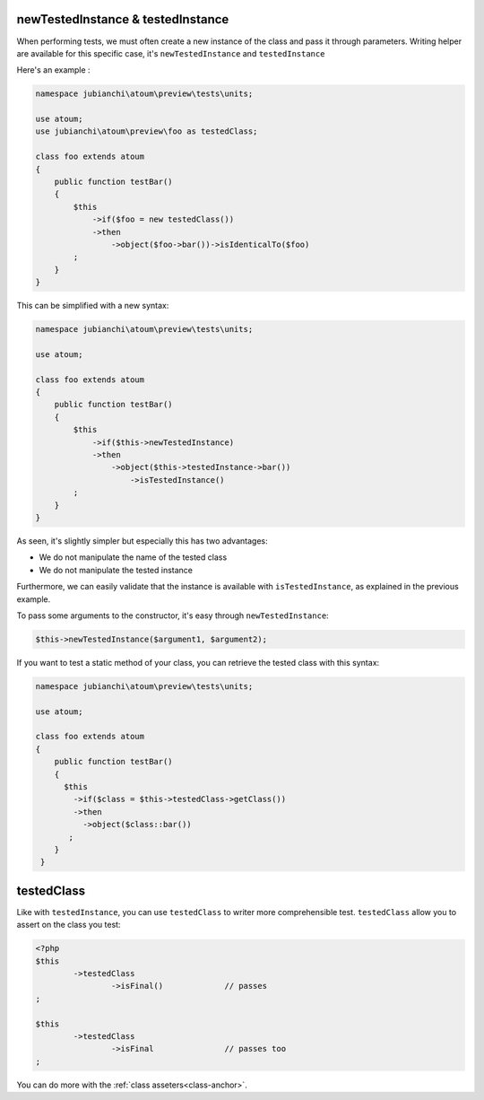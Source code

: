 
.. _newTestedInstance:

newTestedInstance & testedInstance
**********************************

When performing tests, we must often create a new instance of the class and pass it through parameters. Writing helper are available for this specific case, it's ``newTestedInstance`` and ``testedInstance``

Here's an example :

.. code-block:: php

   namespace jubianchi\atoum\preview\tests\units;
   
   use atoum;
   use jubianchi\atoum\preview\foo as testedClass;
   
   class foo extends atoum
   {
       public function testBar()
       {
           $this
               ->if($foo = new testedClass())
               ->then
                   ->object($foo->bar())->isIdenticalTo($foo)
           ;
       }
   }

This can be simplified with a new syntax:

.. code-block:: php

   namespace jubianchi\atoum\preview\tests\units;
   
   use atoum;
   
   class foo extends atoum
   {
       public function testBar()
       {
           $this
               ->if($this->newTestedInstance)
               ->then
                   ->object($this->testedInstance->bar())
                       ->isTestedInstance()
           ;
       }
   }


As seen, it's slightly simpler but especially this has two advantages:

* We do not manipulate the name of the tested class
* We do not manipulate the tested instance

Furthermore, we can easily validate that the instance is available with ``isTestedInstance``, as explained in the previous example.

To pass some arguments to the constructor, it's easy through ``newTestedInstance``:

.. code-block:: php

   $this->newTestedInstance($argument1, $argument2);


If you want to test a static method of your class, you can retrieve the tested class with this syntax:

.. code-block:: php

   namespace jubianchi\atoum\preview\tests\units;
   
   use atoum;
   
   class foo extends atoum
   {
       public function testBar()
       {
         $this
           ->if($class = $this->testedClass->getClass())
           ->then
             ->object($class::bar())
          ;
       }
    }



.. _testedClass:

testedClass
***********

Like with ``testedInstance``, you can use ``testedClass`` to writer more comprehensible test. ``testedClass`` allow you to assert on the class you test:

.. code-block:: php

	<?php
	$this
		->testedClass
			->isFinal()		// passes
	;

	$this
		->testedClass
			->isFinal		// passes too
	;

You can do more with the :ref:`class asseters<class-anchor>`.
